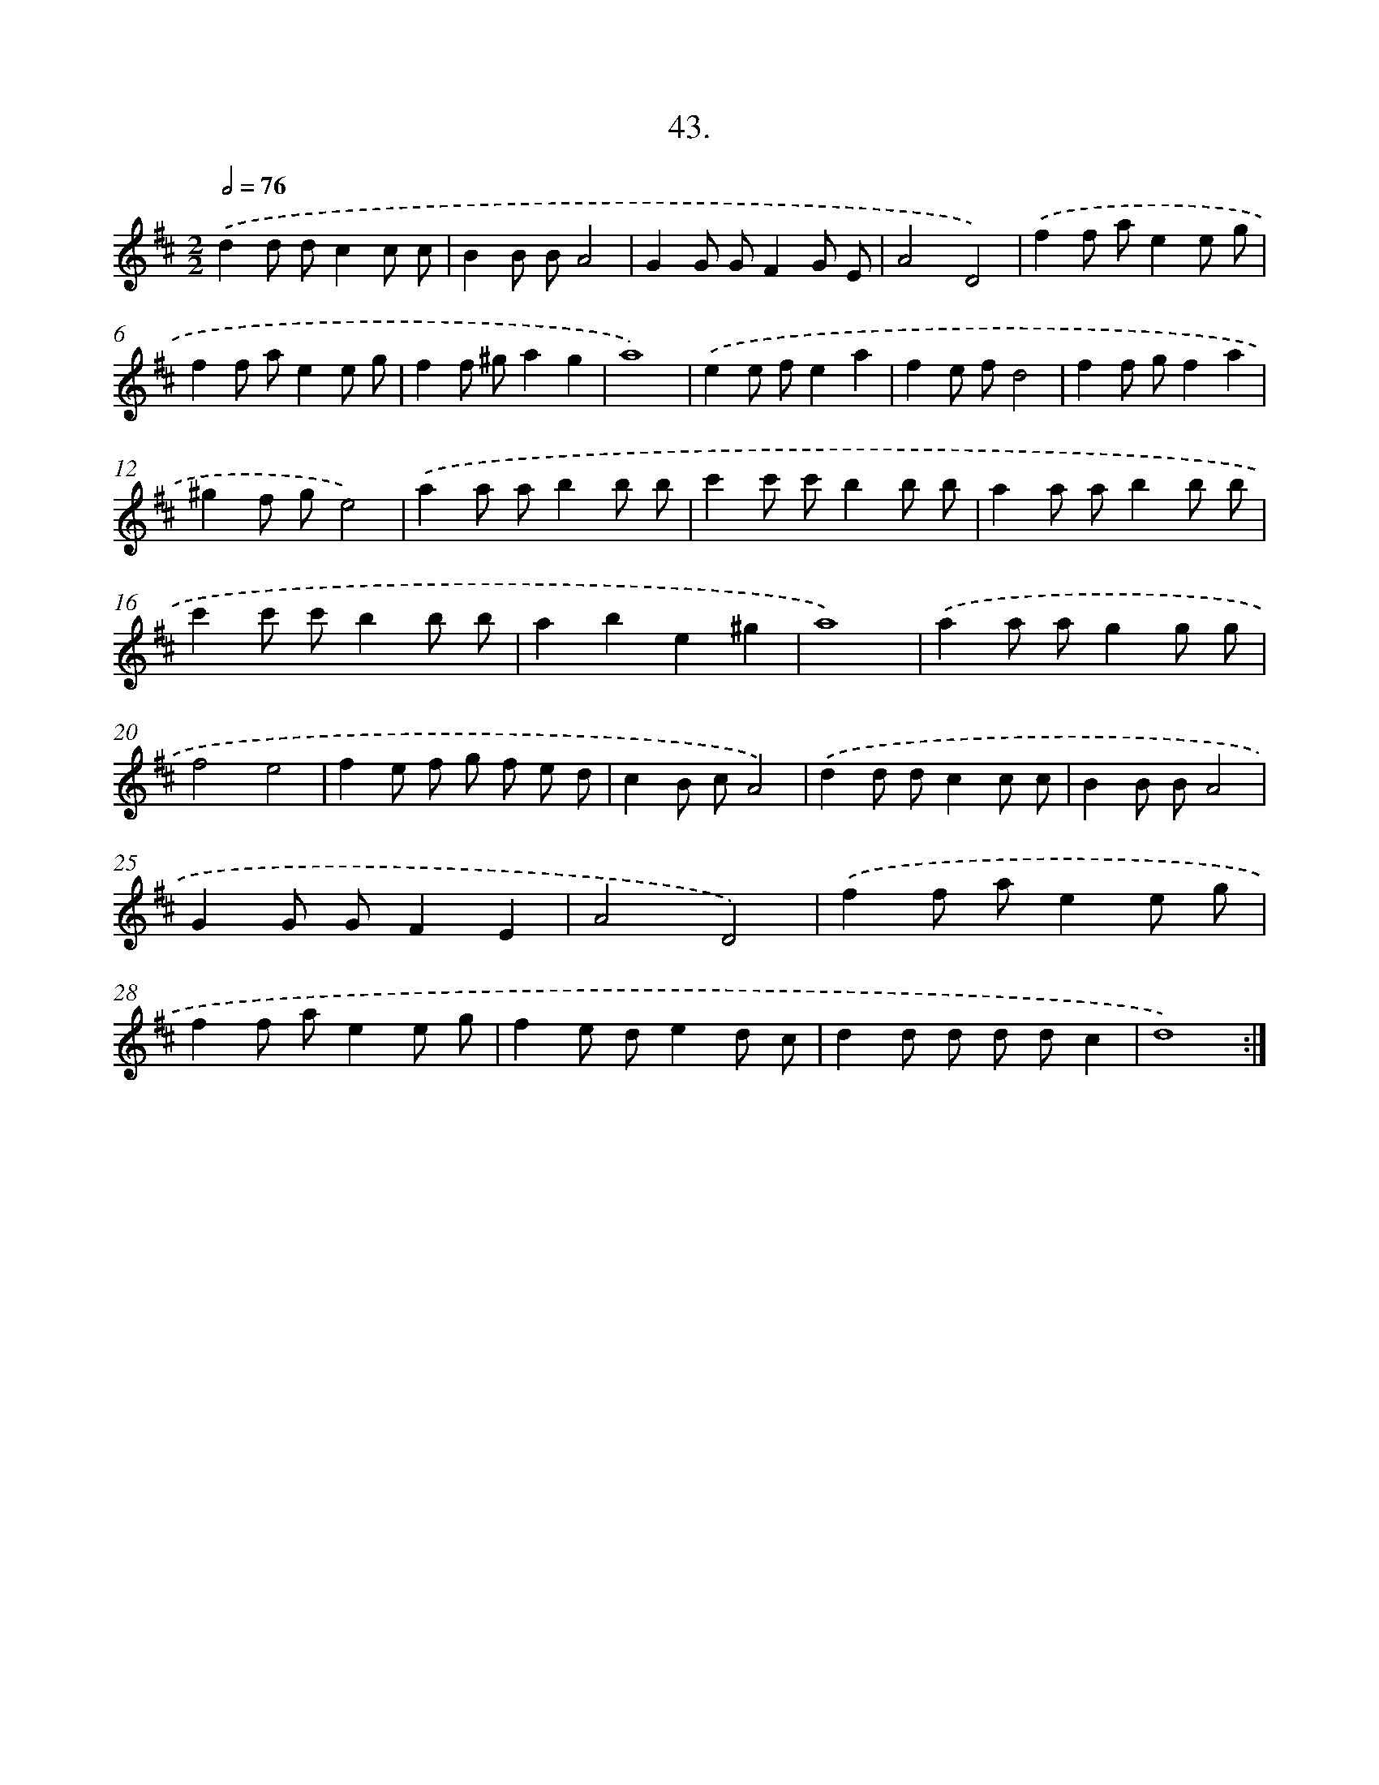 X: 14361
T: 43.
%%abc-version 2.0
%%abcx-abcm2ps-target-version 5.9.1 (29 Sep 2008)
%%abc-creator hum2abc beta
%%abcx-conversion-date 2018/11/01 14:37:43
%%humdrum-veritas 1629895468
%%humdrum-veritas-data 3779768455
%%continueall 1
%%barnumbers 0
L: 1/8
M: 2/2
Q: 1/2=76
K: D clef=treble
.('d2d dc2c c |
B2B BA4 |
G2G GF2G E |
A4D4) |
.('f2f ae2e g |
f2f ae2e g |
f2f ^ga2g2 |
a8) |
.('e2e fe2a2 |
f2e fd4 |
f2f gf2a2 |
^g2f ge4) |
.('a2a ab2b b |
c'2c' c'b2b b |
a2a ab2b b |
c'2c' c'b2b b |
a2b2e2^g2 |
a8) |
.('a2a ag2g g |
f4e4 |
f2e f g f e d |
c2B cA4) |
.('d2d dc2c c |
B2B BA4 |
G2G GF2E2 |
A4D4) |
.('f2f ae2e g |
f2f ae2e g |
f2e de2d c |
d2d d d dc2 |
d8) :|]
